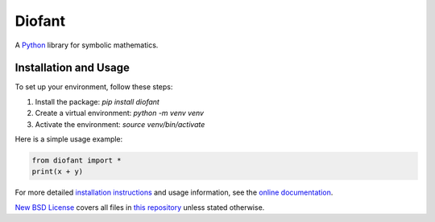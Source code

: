 Diofant
=======

A `Python`_ library for symbolic mathematics.

Installation and Usage
----------------------

To set up your environment, follow these steps:

1. Install the package: `pip install diofant`
2. Create a virtual environment: `python -m venv venv`
3. Activate the environment: `source venv/bin/activate`

Here is a simple usage example:

.. code-block:: python

    from diofant import *
    print(x + y)

For more detailed `installation instructions`_ and usage information,
see the `online documentation`_.

`New BSD License`_ covers all files in `this repository`_
unless stated otherwise.

.. _Python: https://www.python.org/
.. _online documentation: https://diofant.readthedocs.io/en/latest/
.. _installation instructions: https://diofant.readthedocs.io/en/latest/install.html#installation
.. _New BSD License: https://github.com/diofant/diofant/blob/master/LICENSE.rst
.. _this repository: https://github.com/diofant/diofant/